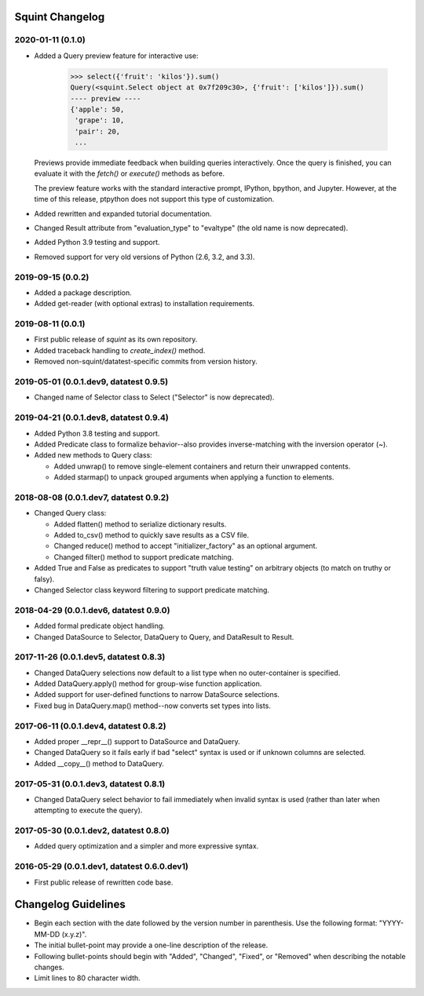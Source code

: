 
Squint Changelog
================

2020-01-11 (0.1.0)
------------------

* Added a Query preview feature for interactive use:

      >>> select({'fruit': 'kilos'}).sum()
      Query(<squint.Select object at 0x7f209c30>, {'fruit': ['kilos']}).sum()
      ---- preview ----
      {'apple': 50,
       'grape': 10,
       'pair': 20,
       ...

  Previews provide immediate feedback when building queries interactively.
  Once the query is finished, you can evaluate it with the `fetch()` or
  `execute()` methods as before.

  The preview feature works with the standard interactive prompt, IPython,
  bpython, and Jupyter. However, at the time of this release, ptpython does
  not support this type of customization.

* Added rewritten and expanded tutorial documentation.
* Changed Result attribute from "evaluation_type" to "evaltype" (the old
  name is now deprecated).
* Added Python 3.9 testing and support.
* Removed support for very old versions of Python (2.6, 3.2, and 3.3).


2019-09-15 (0.0.2)
------------------

* Added a package description.
* Added get-reader (with optional extras) to installation requirements.


2019-08-11 (0.0.1)
------------------

* First public release of `squint` as its own repository.
* Added traceback handling to `create_index()` method.
* Removed non-squint/datatest-specific commits from version history.


2019-05-01 (0.0.1.dev9, datatest 0.9.5)
---------------------------------------

* Changed name of Selector class to Select ("Selector" is now deprecated).


2019-04-21 (0.0.1.dev8, datatest 0.9.4)
---------------------------------------

* Added Python 3.8 testing and support.
* Added Predicate class to formalize behavior--also provides inverse-matching
  with the inversion operator (~).
* Added new methods to Query class:

  * Added unwrap() to remove single-element containers and return their
    unwrapped contents.
  * Added starmap() to unpack grouped arguments when applying a function
    to elements.


2018-08-08 (0.0.1.dev7, datatest 0.9.2)
---------------------------------------

* Changed Query class:

  * Added flatten() method to serialize dictionary results.
  * Added to_csv() method to quickly save results as a CSV file.
  * Changed reduce() method to accept "initializer_factory" as
    an optional argument.
  * Changed filter() method to support predicate matching.

* Added True and False as predicates to support "truth value testing" on
  arbitrary objects (to match on truthy or falsy).
* Changed Selector class keyword filtering to support predicate matching.


2018-04-29 (0.0.1.dev6, datatest 0.9.0)
---------------------------------------

* Added formal predicate object handling.
* Changed DataSource to Selector, DataQuery to Query, and DataResult to
  Result.


2017-11-26 (0.0.1.dev5, datatest 0.8.3)
---------------------------------------

* Changed DataQuery selections now default to a list type when no
  outer-container is specified.
* Added DataQuery.apply() method for group-wise function application.
* Added support for user-defined functions to narrow DataSource selections.
* Fixed bug in DataQuery.map() method--now converts set types into lists.


2017-06-11 (0.0.1.dev4, datatest 0.8.2)
---------------------------------------

* Added proper __repr__() support to DataSource and DataQuery.
* Changed DataQuery so it fails early if bad "select" syntax is used or if
  unknown columns are selected.
* Added __copy__() method to DataQuery.


2017-05-31 (0.0.1.dev3, datatest 0.8.1)
---------------------------------------

* Changed DataQuery select behavior to fail immediately when invalid syntax is
  used (rather than later when attempting to execute the query).


2017-05-30 (0.0.1.dev2, datatest 0.8.0)
---------------------------------------

* Added query optimization and a simpler and more expressive syntax.


2016-05-29 (0.0.1.dev1, datatest 0.6.0.dev1)
--------------------------------------------

* First public release of rewritten code base.


Changelog Guidelines
====================

* Begin each section with the date followed by the version number in
  parenthesis. Use the following format: "YYYY-MM-DD (x.y.z)".
* The initial bullet-point may provide a one-line description of the release.
* Following bullet-points should begin with "Added", "Changed", "Fixed", or
  "Removed" when describing the notable changes.
* Limit lines to 80 character width.
